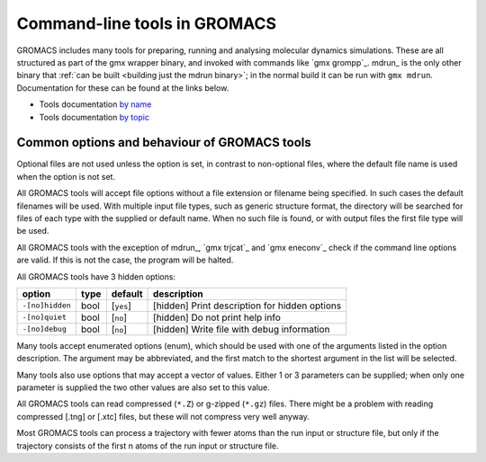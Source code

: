 Command-line tools in GROMACS
=============================

GROMACS includes many tools for preparing, running and analysing
molecular dynamics simulations. These are all structured as part of the
gmx wrapper binary, and invoked with commands like `gmx grompp`_. mdrun_
is the only other binary that
:ref:`can be built <building just the mdrun binary>`; in the normal
build it can be run with ``gmx mdrun``. Documentation for these can
be found at the links below.

-  Tools documentation `by name <../programs/byname.html>`_
-  Tools documentation `by topic <../programs/bytopic.html>`_

Common options and behaviour of GROMACS tools
---------------------------------------------

Optional files are not used unless the option is set, in contrast to
non-optional files, where the default file name is used when the option is
not set.

All GROMACS tools will accept file options without a file extension or
filename being specified. In such cases the default filenames will be
used. With multiple input file types, such as generic structure format,
the directory will be searched for files of each type with the supplied
or default name. When no such file is found, or with output files the
first file type will be used.

All GROMACS tools with the exception of mdrun_, `gmx trjcat`_ and
`gmx eneconv`_ check if the command line options are valid. If this
is not the case, the program will be halted.

All GROMACS tools have 3 hidden options:

+-------------------+--------+---------------+-------------------------------------------------+
| option            | type   | default       | description                                     |
+===================+========+===============+=================================================+
| ``-[no]hidden``   | bool   | \[``yes``\]   | \[hidden\] Print description for hidden options |
+-------------------+--------+---------------+-------------------------------------------------+
| ``-[no]quiet``    | bool   | \[``no``\]    | \[hidden\] Do not print help info               |
+-------------------+--------+---------------+-------------------------------------------------+
| ``-[no]debug``    | bool   | \[``no``\]    | \[hidden\] Write file with debug information    |
+-------------------+--------+---------------+-------------------------------------------------+

Many tools accept enumerated options (enum), which should be used with
one of the arguments listed in the option description. The argument may
be abbreviated, and the first match to the shortest argument in the list
will be selected.

Many tools also use options that may accept a vector of values. Either 1
or 3 parameters can be supplied; when only one parameter is supplied the
two other values are also set to this value.

All GROMACS tools can read compressed (``*.Z``) or g-zipped (``*.gz``)
files. There might be a problem with reading compressed [.tng] or [.xtc]
files, but these will not compress very well anyway.

Most GROMACS tools can process a trajectory with fewer atoms than the
run input or structure file, but only if the trajectory consists of the
first n atoms of the run input or structure file.
